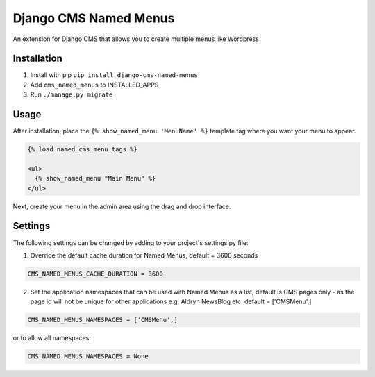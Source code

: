 Django CMS Named Menus
=====================

An extension for Django CMS that allows you to create multiple menus like Wordpress


Installation
------------

1. Install with pip ``pip install django-cms-named-menus``

2. Add ``cms_named_menus`` to INSTALLED_APPS

3. Run ``./manage.py migrate``


Usage
-----

After installation, place the ``{% show_named_menu 'MenuName' %}`` template tag where you want your menu to appear.

.. code::

  {% load named_cms_menu_tags %}

  <ul>
    {% show_named_menu "Main Menu" %}
  </ul>

Next, create your menu in the admin area using the drag and drop interface.

.. image:: ui.png


Settings
--------
The following settings can be changed by adding to your project's settings.py file:

1. Override the default cache duration for Named Menus, default = 3600 seconds

.. code::

  CMS_NAMED_MENUS_CACHE_DURATION = 3600


2. Set the application namespaces that can be used with Named Menus as a list, default is CMS pages only - as the page id will not be unique for other applications e.g. Aldryn NewsBlog etc. default = ['CMSMenu',]

.. code::

  CMS_NAMED_MENUS_NAMESPACES = ['CMSMenu',]

or to allow all namespaces:

.. code::

  CMS_NAMED_MENUS_NAMESPACES = None





